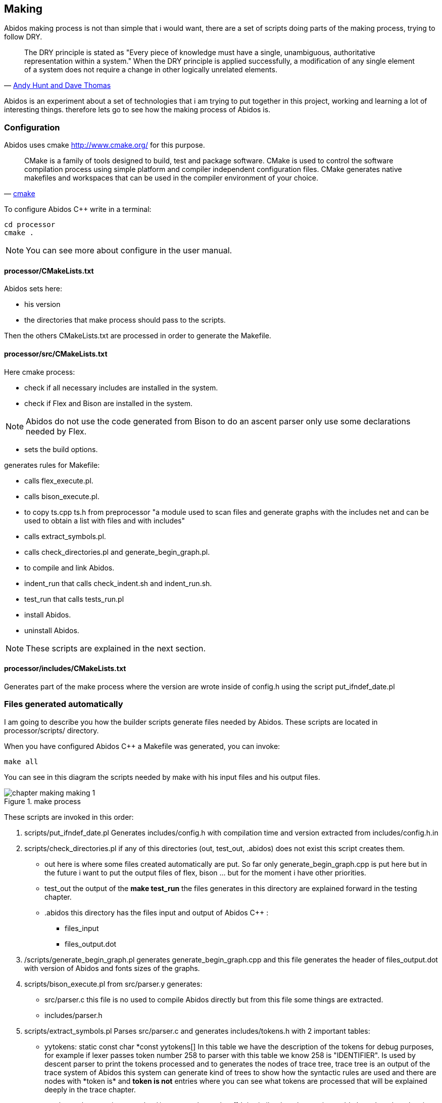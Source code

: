 == Making

Abidos making process is not than simple that i would want, there are a set of
scripts doing parts of the making process, trying to follow DRY.

[quote,'http://en.wikipedia.org/wiki/Don%27t_repeat_yourself[Andy Hunt and Dave Thomas]']
_____________________________________________________________________
The DRY principle is stated as "Every piece of knowledge must have a single,
unambiguous, authoritative representation within a system."
When the DRY principle is applied successfully, a modification of any single
element of a system does not require a change in other logically unrelated
elements.
_____________________________________________________________________

indexterm:[DRY]

Abidos is an experiment about a set of technologies that i am trying to put
together in this project, working and learning a lot of interesting things.
therefore lets go to see how the making process of Abidos is.

indexterm:[make]

=== Configuration

Abidos uses cmake http://www.cmake.org/ for this purpose.

[quote,'http://www.cmake.org/[cmake]']
_____________________________________________________________________
CMake is a family of tools designed to build, test and package software. CMake
is used to control the software compilation process using simple platform and
compiler independent configuration files. CMake generates native makefiles and
workspaces that can be used in the compiler environment of your choice.
_____________________________________________________________________ 

indexterm:[cmake]

To configure Abidos C++ write in a terminal:

----
cd processor
cmake .
----

[NOTE]
====
You can see more about configure in the user manual.
====

==== processor/CMakeLists.txt

Abidos sets here:

* his version
* the directories that make process should pass to the scripts.

Then the others CMakeLists.txt are processed in order to generate the Makefile.

indexterm:[Makefile]
indexterm:[compilation]

==== processor/src/CMakeLists.txt

Here cmake process:

* check if all necessary includes are installed in the system.
* check if Flex and Bison are installed in the system.
indexterm:[Flex]
indexterm:[Bison]

[NOTE]
====
Abidos do not use the code generated from Bison to do an ascent parser only use
some declarations needed by Flex.
====

* sets the build options.

generates rules for Makefile:

* calls flex_execute.pl.
  indexterm:[flex_execute.pl]
* calls bison_execute.pl.
  indexterm:[bison_execute.pl]
* to copy ts.cpp ts.h from preprocessor "a module used to
  scan files and generate graphs with the includes net and can be used to obtain
  a list with files and with includes"
* calls extract_symbols.pl.
  indexterm:[extract_symbols.pl]
* calls check_directories.pl and
  generate_begin_graph.pl.
  indexterm:[check_directories.pl]
  indexterm:[generate_begin_graph.pl]
* to compile and link Abidos.
  indexterm:[compile]
  indexterm:[link]
* indent_run that calls
  check_indent.sh and indent_run.sh.
  indexterm:[check_indent.sh]
  indexterm:[indent_run.sh]
* test_run that calls tests_run.pl
  indexterm:[tests_run.pl]
* install Abidos.
* uninstall Abidos.

[NOTE]
====
These scripts are explained in the next section.
====

==== processor/includes/CMakeLists.txt

Generates part of the make process where the version are wrote inside of
config.h using the script put_ifndef_date.pl

=== Files generated automatically

I am going to describe you how the builder scripts generate files needed by
Abidos. These scripts are located in processor/scripts/ directory.

When you have configured Abidos C++ a Makefile was generated, you can invoke:

----
make all
----

You can see in this diagram the scripts needed by make with his input files and
his output files.

.make process
image::images/chapter_making_making_1.{eps_svg}[align="center"]

These scripts are invoked in this order:

. scripts/put_ifndef_date.pl
Generates includes/config.h with compilation time and version extracted from
includes/config.h.in

. scripts/check_directories.pl
if any of this directories (out, test_out, .abidos) does not exist this script
creates them.
indexterm:[check_directories.pl]

** out here is where some files created automatically are put. So far only
generate_begin_graph.cpp is put here but in the future i want to put the output
files of flex, bison ... but for the moment i have other priorities.

** test_out the output of the *make test_run* the files generates in this
directory are explained forward in the testing chapter.

** .abidos this directory has the files input and output of Abidos C++ :

*** files_input

*** files_output.dot

. /scripts/generate_begin_graph.pl
generates generate_begin_graph.cpp and this file generates the header of
files_output.dot with version of Abidos and fonts sizes of the graphs.
indexterm:[generate_begin_graph.pl]

. scripts/bison_execute.pl
from src/parser.y generates:
indexterm:[bison_execute.pl]
indexterm:[bison]

** src/parser.c this file is no used to compile
Abidos directly but from this file some things are extracted.

** includes/parser.h

. scripts/extract_symbols.pl
Parses src/parser.c and generates includes/tokens.h with 2 important tables:

** yytokens: static const char \*const yytokens[]
In this table we have the description of the tokens for debug purposes,
for example if lexer passes token number 258 to parser with this table we
know 258 is "IDENTIFIER".
Is used by descent parser to print the tokens processed and to generates the
nodes of trace tree, trace tree is an output of the trace system of Abidos this
system can generate kind of trees to show how the syntactic rules are used and
there are nodes with *token is* and *token is not* entries where you can see
what tokens are processed that will be explained deeply in the trace chapter.
indexterm:[yytokens]

** yytokens_short: static const char \*const yytokens_short[]
It is similar than the previous table but when the token is an ASCII symbol,
we can read 36Th ASCII symbol like this "36->$".
indexterm:[yytokens_short]

. scripts/flex_execute.pl
Parses src/lexer.l and generates src/lexer.c (this file uses parser.h generates
by Bison).

=== Compilation & linking stages

So far make process has generated all necessary files, with this files and the
other files in src/ and include/ compilation and
linking process generates src/abidos executable.

=== Other make rules

* test_run that calls tests_run.pl Explained in the testing chapter
indexterm:[tests_run.pl]

* indent_run that calls check_indent.sh and indent_run.sh, this scripts put all
the Abidos code in a style of codification for now that style is Kernighan and
Ritchie's http://en.wikipedia.org/wiki/Indent_style and the beautifier used
is *astyle*
indexterm:[check_indent.sh]
indexterm:[indent_run.sh]
indexterm:[astyle]

